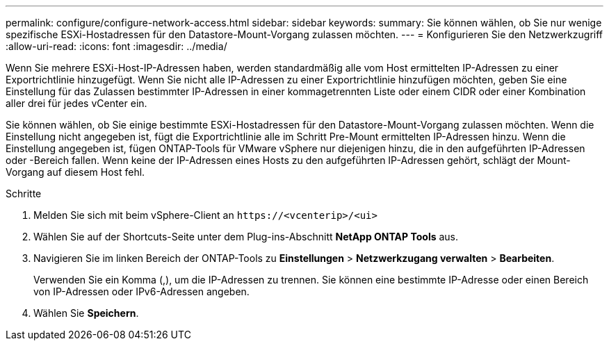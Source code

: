 ---
permalink: configure/configure-network-access.html 
sidebar: sidebar 
keywords:  
summary: Sie können wählen, ob Sie nur wenige spezifische ESXi-Hostadressen für den Datastore-Mount-Vorgang zulassen möchten. 
---
= Konfigurieren Sie den Netzwerkzugriff
:allow-uri-read: 
:icons: font
:imagesdir: ../media/


[role="lead"]
Wenn Sie mehrere ESXi-Host-IP-Adressen haben, werden standardmäßig alle vom Host ermittelten IP-Adressen zu einer Exportrichtlinie hinzugefügt. Wenn Sie nicht alle IP-Adressen zu einer Exportrichtlinie hinzufügen möchten, geben Sie eine Einstellung für das Zulassen bestimmter IP-Adressen in einer kommagetrennten Liste oder einem CIDR oder einer Kombination aller drei für jedes vCenter ein.

Sie können wählen, ob Sie einige bestimmte ESXi-Hostadressen für den Datastore-Mount-Vorgang zulassen möchten. Wenn die Einstellung nicht angegeben ist, fügt die Exportrichtlinie alle im Schritt Pre-Mount ermittelten IP-Adressen hinzu. Wenn die Einstellung angegeben ist, fügen ONTAP-Tools für VMware vSphere nur diejenigen hinzu, die in den aufgeführten IP-Adressen oder -Bereich fallen. Wenn keine der IP-Adressen eines Hosts zu den aufgeführten IP-Adressen gehört, schlägt der Mount-Vorgang auf diesem Host fehl.

.Schritte
. Melden Sie sich mit beim vSphere-Client an `\https://<vcenterip>/<ui>`
. Wählen Sie auf der Shortcuts-Seite unter dem Plug-ins-Abschnitt *NetApp ONTAP Tools* aus.
. Navigieren Sie im linken Bereich der ONTAP-Tools zu *Einstellungen* > *Netzwerkzugang verwalten* > *Bearbeiten*.
+
Verwenden Sie ein Komma (,), um die IP-Adressen zu trennen. Sie können eine bestimmte IP-Adresse oder einen Bereich von IP-Adressen oder IPv6-Adressen angeben.

. Wählen Sie *Speichern*.

